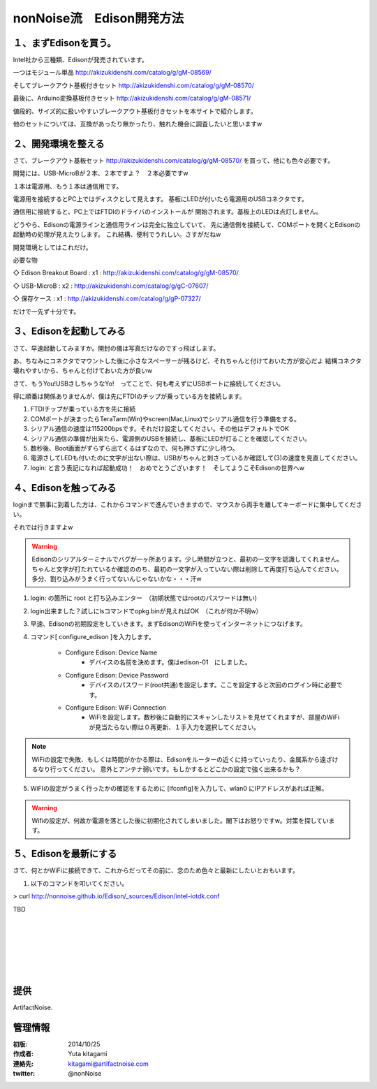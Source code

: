 ====================================================================
nonNoise流　Edison開発方法
====================================================================


１、まずEdisonを買う。
---------------------------

Intel社から三種類、Edisonが発売されています。

一つはモジュール単品
http://akizukidenshi.com/catalog/g/gM-08569/

そしてブレークアウト基板付きセット
http://akizukidenshi.com/catalog/g/gM-08570/

最後に、Arduino変換基板付きセット
http://akizukidenshi.com/catalog/g/gM-08571/


値段的、サイズ的に扱いやすいブレークアウト基板付きセットを本サイトで紹介します。

他のセットについては、互換があったり無かったり、触れた機会に調査したいと思いますw


２、開発環境を整える
-----------------------------------------

さて、ブレークアウト基板セット
http://akizukidenshi.com/catalog/g/gM-08570/
を買って、他にも色々必要です。

開発には、USB-MicroBが２本、２本ですよ？　２本必要ですw

１本は電源用、もう１本は通信用です。

電源用を接続するとPC上ではディスクとして見えます。
基板にLEDが付いたら電源用のUSBコネクタです。

通信用に接続すると、PC上ではFTDIのドライバのインストールが
開始されます。基板上のLEDは点灯しません。

どうやら、Edisonの電源ラインと通信用ラインは完全に独立していて、
先に通信側を接続して、COMポートを開くとEdisonの起動時の処理が見えたりします。
これ結構、便利でうれしい。さすがだねw

開発環境としてはこれだけ。

必要な物

◇ Edison Breakout Board : x1 : http://akizukidenshi.com/catalog/g/gM-08570/

◇ USB-MicroB : x2 : http://akizukidenshi.com/catalog/g/gC-07607/

◇ 保存ケース : x1 : http://akizukidenshi.com/catalog/g/gP-07327/

だけで一先ず十分です。


３、Edisonを起動してみる
-----------------------------------------

さて、早速起動してみますか。開封の儀は写真だけなのですっ飛ばします。

あ、ちなみにコネクタでマウントした後に小さなスペーサーが残るけど、それちゃんと付けておいた方が安心だよ
結構コネクタ壊れやすいから、ちゃんと付けておいた方が良いw

さて、もうYou!USBさしちゃうなYo!　ってことで、何も考えずにUSBポートに接続してください。

得に順番は関係ありませんが、僕は先にFTDIのチップが乗っている方を接続します。

(1) FTDIチップが乗っている方を先に接続
(2) COMポートが決まったらTeraTarm(Win)やscreen(Mac,Linux)でシリアル通信を行う準備をする。
(3) シリアル通信の速度は115200bpsです。それだけ設定してください。その他はデフォルトでOK
(4) シリアル通信の準備が出来たら、電源側のUSBを接続し、基板にLEDが灯ることを確認してください。
(5) 数秒後、Boot画面がずらずら出てくるはずなので、何も押さずに少し待つ。
(6) 電源さしてLEDも付いたのに文字が出ない際は、USBがちゃんと刺さっているか確認して(3)の速度を見直してください。
(7) login: と言う表記になれば起動成功！　おめでとうございます！　そしてようこそEdisonの世界へw

４、Edisonを触ってみる
-----------------------------------------

loginまで無事に到着した方は、これからコマンドで進んでいきますので、マウスから両手を離してキーボードに集中してください。

それでは行きますよw

.. warning::

	Edisonのシリアルターミナルでバグが一ヶ所あります。少し時間が立つと、最初の一文字を認識してくれません。
	ちゃんと文字が打たれているか確認ののち、最初の一文字が入っていない際は削除して再度打ち込んでください。
	多分、割り込みがうまく行ってないんじゃないかな・・・汗w




(1) login: の箇所に root と打ち込みエンター　（初期状態ではrootのパスワードは無い)

(2) login出来ました？試しにlsコマンドでopkg.binが見えればOK　（これが何か不明w）

(3) 早速、Edisonの初期設定をしていきます。まずEdisonのWiFiを使ってインターネットにつなげます。

(4) コマンド[ configure_edison ]を入力します。



	- Configure Edison: Device Name
		- デバイスの名前を決めます。僕はedison-01　にしました。

	- Configure Edison: Device Password
		- デバイスのパスワード(root共通)を設定します。ここを設定すると次回のログイン時に必要です。

	- Configure Edison: WiFi Connection
		- WiFiを設定します。数秒後に自動的にスキャンしたリストを見せてくれますが、部屋のWiFiが見当たらない際は０再更新、１手入力を選択してください。

.. note::
	
	WiFiの設定で失敗、もしくは時間がかかる際は、Edisonをルーターの近くに持っていったり、金属系から遠ざけるなり行ってください。
	意外とアンテナ弱いです。もしかするとどこかの設定で強く出来るかも？


(5) WiFIの設定がうまく行ったかの確認をするために [ifconfig]を入力して、wlan0 にIPアドレスがあれば正解。

.. warning::

	Wifiの設定が、何故か電源を落とした後に初期化されてしまいました。閣下はお怒りですw。対策を探しています。


５、Edisonを最新にする
-----------------------------------------

さて、何とかWiFiに接続できて、これからだってその前に、念のため色々と最新にしたいとおもいます。


(1) 以下のコマンドを叩いてください。

> curl http://nonnoise.github.io/Edison/_sources/Edison/intel-iotdk.conf



TBD





|

|

|

|

|

|





提供
--------------------------------

ArtifactNoise.

.. image:: img/ANlogoMark02.png
	:alt: ArtifactNoise
	:scale: 40%
	:target: http://artifactnoise.com
	
管理情報
------------------------------------------------

:初版: 2014/10/25

:作成者: Yuta kitagami
:連絡先: kitagami@artifactnoise.com
:twitter: @nonNoise

